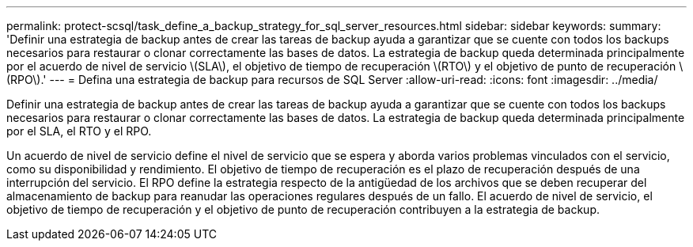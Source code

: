 ---
permalink: protect-scsql/task_define_a_backup_strategy_for_sql_server_resources.html 
sidebar: sidebar 
keywords:  
summary: 'Definir una estrategia de backup antes de crear las tareas de backup ayuda a garantizar que se cuente con todos los backups necesarios para restaurar o clonar correctamente las bases de datos. La estrategia de backup queda determinada principalmente por el acuerdo de nivel de servicio \(SLA\), el objetivo de tiempo de recuperación \(RTO\) y el objetivo de punto de recuperación \(RPO\).' 
---
= Defina una estrategia de backup para recursos de SQL Server
:allow-uri-read: 
:icons: font
:imagesdir: ../media/


[role="lead"]
Definir una estrategia de backup antes de crear las tareas de backup ayuda a garantizar que se cuente con todos los backups necesarios para restaurar o clonar correctamente las bases de datos. La estrategia de backup queda determinada principalmente por el SLA, el RTO y el RPO.

Un acuerdo de nivel de servicio define el nivel de servicio que se espera y aborda varios problemas vinculados con el servicio, como su disponibilidad y rendimiento. El objetivo de tiempo de recuperación es el plazo de recuperación después de una interrupción del servicio. El RPO define la estrategia respecto de la antigüedad de los archivos que se deben recuperar del almacenamiento de backup para reanudar las operaciones regulares después de un fallo. El acuerdo de nivel de servicio, el objetivo de tiempo de recuperación y el objetivo de punto de recuperación contribuyen a la estrategia de backup.
